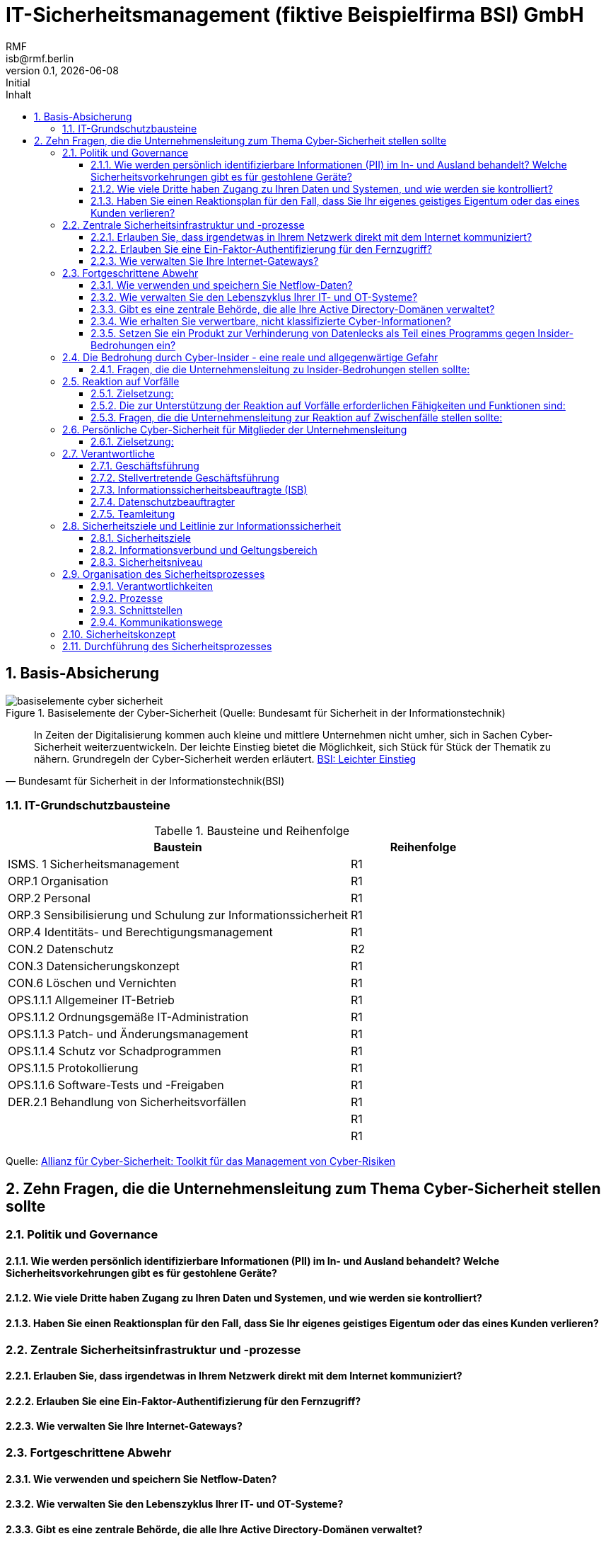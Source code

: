 = IT-Sicherheitsmanagement (fiktive Beispielfirma BSI) GmbH
:asciidoc-version: 2.0.20 [https://asciidoctor.org]
:author: RMF 
:email: isb@rmf.berlin
:author: RMF 
:source-highlighter: rouge
:lang: de
:icons: font
:doctype: article
:docstatus: In Bearbeitung
// :docstatus: Aktiv
// :docstatus: Archiviert (inaktiv)
// :docstatus: adoc-Vorlage
:asciidoc-file: 90-11_IT-Sicherheitsmanagement.adoc
:docdate: 21.10.2020
:revnumber: 0.1
:revdate: {localdate}
:revremark: Initial
:last-update-label: zuletzt geändert: 
:table-caption: Tabelle
:sectnums:
:toc-title: Inhalt
:toc:
:toclevels: 3

// übersetzen mit asciidoctor zu PDF
// asciidoctor-pdf -a pdf-themesdir=/Users/webmaster/Documents/asciidoc/resources/themes -a pdf-theme=isb -a pdf-fontsdir=/Users/webmaster/Documents/asciidoc/resources/fonts/ 90-11_IT-Sicherheitsmanagement.adoc
// 
// umwandeln in XML DocBook
// asciidoctor -b docbook 90-11_IT-Sicherheitsmanagement.adoc
// 
// umwandeln von DocBook nach RTF
// pandoc -s --normalize --smart -f docbook -t rtf 90-11_IT-Sicherheitsmanagement.xml -o 90-11_IT-Sicherheitsmanagement.rtf
// 
//  RTF kann dann in MS Word weiter bearbeitet werden




== Basis-Absicherung
// tag::image[]
.Basiselemente der Cyber-Sicherheit (Quelle: Bundesamt für Sicherheit in der Informationstechnik)
image::img/basiselemente-cyber-sicherheit.jpg[]
[quote, Bundesamt für Sicherheit in der Informationstechnik(BSI)]
In Zeiten der Digitalisierung kommen auch kleine und mittlere Unternehmen nicht umher, sich in Sachen Cyber-Sicherheit weiterzuentwickeln. Der leichte Einstieg bietet die Möglichkeit, sich Stück für Stück der Thematik zu nähern. Grundregeln der Cyber-Sicherheit werden erläutert.
https://www.bsi.bund.de/DE/Themen/Unternehmen-und-Organisationen/Informationen-und-Empfehlungen/KMU/leichter_Einstieg/leichter_Einstieg_node.html[BSI: Leichter Einstieg ]

// end::image[]

// tag::main[]
=== IT-Grundschutzbausteine
[cols="7,3", options="header"]
.Bausteine und Reihenfolge 
|===
|Baustein|Reihenfolge
|ISMS. 1 Sicherheitsmanagement|R1
|ORP.1 Organisation|R1
|ORP.2 Personal|R1
|ORP.3 Sensibilisierung und Schulung zur Informationssicherheit|R1
|ORP.4 Identitäts- und Berechtigungsmanagement
|R1
|CON.2 Datenschutz |R2
|CON.3 Datensicherungskonzept|R1
|CON.6 Löschen und Vernichten|R1
|OPS.1.1.1 Allgemeiner IT-Betrieb|R1
|OPS.1.1.2 Ordnungsgemäße IT-Administration|R1
|OPS.1.1.3 Patch- und Änderungsmanagement|R1
|OPS.1.1.4 Schutz vor Schadprogrammen|R1
|OPS.1.1.5 Protokollierung|R1
|OPS.1.1.6 Software-Tests und -Freigaben|R1
|DER.2.1 Behandlung von Sicherheitsvorfällen|R1
||R1
||R1

|===


[.text-right]
[.small]#Quelle: https://www.allianz-fuer-cybersicherheit.de/SharedDocs/Downloads/Webs/ACS/DE/NACD/toolkit_management_cyber_risiken_de.pdf?__blob=publicationFile&v=6?[Allianz für Cyber-Sicherheit: Toolkit für das Management von Cyber-Risiken]#

== Zehn Fragen, die die Unternehmensleitung zum Thema Cyber-Sicherheit stellen sollte

=== Politik und Governance
==== Wie werden persönlich identifizierbare Informationen (PII) im In- und Ausland behandelt? Welche Sicherheitsvorkehrungen gibt es für gestohlene Geräte?

==== Wie viele Dritte haben Zugang zu Ihren Daten und Systemen, und wie werden sie kontrolliert?


==== Haben Sie einen Reaktionsplan für den Fall, dass Sie Ihr eigenes geistiges Eigentum oder das eines Kunden verlieren?

=== Zentrale Sicherheitsinfrastruktur und -prozesse

==== Erlauben Sie, dass irgendetwas in Ihrem Netzwerk direkt mit dem Internet kommuniziert?

==== Erlauben Sie eine Ein-Faktor-Authentifizierung für den Fernzugriff?

==== Wie verwalten Sie Ihre Internet-Gateways?

=== Fortgeschrittene Abwehr

==== Wie verwenden und speichern Sie Netflow-Daten?

==== Wie verwalten Sie den Lebenszyklus Ihrer IT- und OT-Systeme?

==== Gibt es eine zentrale Behörde, die alle Ihre Active Directory-Domänen verwaltet?

==== Wie erhalten Sie verwertbare, nicht klassifizierte Cyber-Informationen?

==== Setzen Sie ein Produkt zur Verhinderung von Datenlecks als Teil eines Programms gegen Insider-Bedrohungen ein?

=== Die Bedrohung durch Cyber-Insider - eine reale und allgegenwärtige Gefahr

- Unvorsichtige Mitarbeitende: Mitarbeitende, die ohne böswillige Absicht Ressourcen missbrauchen, gegen Nutzungsrichtlinien verstoßen, Daten falsch handhaben, nicht zugelassene Anwendungen installieren, usw.

- Insider-Agenten: Insider, die von Dritten rekrutiert, umworben oder bestochen werden, um Daten zu exfiltrieren.

- Verärgerte Mitarbeitende: Insider, die versuchen, ihrem Unternehmen durch die Zerstörung von Daten oder die Störung von Geschäftsabläufen zu schaden.

- Böswillige Insider: Akteure, die ihre Privilegien nutzen, um zum eigenen Vorteil auf Daten zuzugreifen.

- Rücksichtslose Dritte: Geschäftspartner, die die Sicherheit durch Nachlässigkeit, Missbrauch oder böswilligen Zugriff auf oder die Nutzung von Anlagen gefährden.

==== Fragen, die die Unternehmensleitung zu Insider-Bedrohungen stellen sollte:

- Welche Systeme gibt es (Hintergrundüberprüfungen, Kanäle für Mitarbeitende zur Meldung von Bedenken usw.), um Mitarbeitende zu überprüfen und bösartiges Verhalten zu erkennen? Besteht eine enge Zusammenarbeit zwischen der Informationssicherheit,der physischen Sicherheit, der Rechtsabteilung, der Personalabteilung, den Unternehmensermittlungen und anderen wichtigen Partnern bei der Verwaltung dieser Systeme?

- Erhalten die Mitarbeitenden nur Zugang zu Daten und Systemen, die sie für ihre Arbeit benötigen (nicht mehr und nicht weniger)? Wie wird der Zugang verwaltet, wenn ein Mitarbeitende das Unternehmen verlässt oder eine neue Stelle im Unternehmen annimmt?

- Weiß das Sicherheitsteam genau, welche Mitarbeitenden über erhöhte Privilegien verfügen, und werden diese überwacht, um sicherzustellen, dass sie ihren Zugang nicht missbrauchen?

• Gibt es Verfahren und Technologien, um zu erkennen und zu verhindern, dass Informationen das Netz verlassen? Wird die Verwendung von Wechseldatenträgern (wie externe Speichermedien) kontrolliert?

- Gibt es eine Richtlinie zur Datenklassifizierung, die eine ordnungsgemäße Kennzeichnung und Handhabung gewährleistet?

• Woher wissen wir, dass unsere Erkennungsversuche funktionieren und wie wirksam sie sind? Testen wir sie regelmäßig mit internen Mitteln und externen Parteien, um sie zu validieren?

• Gibt es einen umfassenden Plan für die Reaktion auf Vorfälle, der alle Beteiligten einbezieht (Personalabteilung, Rechtsabteilung, Compliance, Sicherheit und andere)? Besteht eine enge Beziehung zu Partnern der Strafverfolgungsbehörden für die Reaktion auf Vorfälle? Gibt es interne forensische Fähigkeiten oder wird ein externes Unternehmen beauftragt?

• Verfügen wir über ein Sicherungs- und Wiederherstellungsprogramm? Können wir unsere Systeme und kritischen Daten wiederherstellen, wenn der Zugriff auf das Hauptsystem verhindert wird oder die Daten beschädigt werden? Verfügen wir über strenge Kontrollen in Bezug auf unsere kritischen Lieferantenbeziehungen?


=== Reaktion auf Vorfälle
==== Zielsetzung:
Die Fähigkeit, auf Vorfälle zu reagieren, ist notwendig, um Ereignisse und Zwischenfälle schnell zu erkennen, Verluste und Zerstörungen zu minimieren, die ausgenutzten Schwachstellen zu entschärfen und die Geschäftsdienste wiederherzustellen. Dieses Toolkit beschreibt die Schritte, die Unternehmensleitung durchführen sollte, um sicherzustellen, dass ihre Organisationen über ein effektives Programm zur Reaktion auf Vorfälle verfügen.

==== Die zur Unterstützung der Reaktion auf Vorfälle erforderlichen Fähigkeiten und Funktionen sind:

• Verwaltung: Kenntnis der Vermögenswerte und ihres Verbleibs mit entsprechenden Kontrollen, Datenschutz und regelmäßiger Risikobewertung und -verwaltung

• Schutzfähigkeiten: Richtlinien, Sensibilisierung und Schulung der Mitarbeitenden, Kontrollverfahren zur Überprüfung des Zugangs, Verfahren zum Schutz von Informationen und kontinuierliche Überprüfung:

• Erkennung: Fähigkeiten zur Erkennung von Anomalien und Ereignissen sowie zur kontinuierlichen Überwachung der Wirksamkeit

• Reaktion: Reaktionsplan, regelmäßige Cyber-Übungen, koordinierte Bemühungen zwischen Technologie-Teams, Unternehmen, Rechtsabteilung, Kommunikation und Strafverfolgungsbehörden

• Wiederherstellen: Rasche Abhilfe und Nachbesserung

==== Fragen, die die Unternehmensleitung zur Reaktion auf Zwischenfälle stellen sollte:

. Gibt es einen Plan mit einer klaren Definition von Ereignissen, Rollen und Verantwortlichkeiten sowie Eskalationsprozessen? Sind zentrale Unternehmensfunktionen wie IT, Wirtschaft, Recht und Kommunikation in den Reaktionsplan integriert? Wie fügt er sich in den Krisen- und Geschäftswiederherstellungsplan des Unternehmens ein?

. Welches sind die Eskalationskriterien für die Benachrichtigung der obersten Führungsebene und des Vorstands, falls erforderlich? Wer hat die endgültige Entscheidungsbefugnis?

. Wird die Widerstandsfähigkeit Unternehmens und der Organisationen anhand großer Risikoszenarien getestet, die durch Übungen und gemeinsame Bedrohungssimulationen geübt werden?

. Gibt es etablierte Beziehungen zu Sicherheitsbehörden, Strafverfolgungsbehörden und wichtigen Regulierungsbehörden? Gibt es Beziehungen zum Informationsaustausch durch Informationsaustausch- und Analysezentren und Konsortien und andere Unternehmen?

. Kennt die Organisation die Melde- und Berichtspflichten (z. B. US Securities and Exchange Commission, General Data Protection Regulation, BSI-Gesetz, Verteidigungsministerium und Defense Security Service für geprüfte Auftragnehmer und die Bundesregierung) und behält sie im Auge? Wie lauten sie?

. Welches sind die Kriterien und wie sieht das Verfahren zur Offenlegung von Vorfällen gegenüber Investoren aus?

. Was können wir tun, um die Verluste durch einen Vorfall zu verringern?

. Welches sind die wichtigsten Leistungsindikatoren, um die Wirksamkeit der Reaktion auf Vorfälle zu messen (z. B. Zeit bis zur Entdeckung und Zeit bis zur Reaktion)?

. Welche wichtigen Schritte unternehmen wir nach einem kritischen Zwischenfall? Welche Schritte unternehmen wir, um sicherzustellen, dass sich ein solcher Vorfall nicht wiederholt? Was hat die Organisation aus dem Vorfall gelernt?

=== Persönliche Cyber-Sicherheit für Mitglieder der Unternehmensleitung

==== Zielsetzung:
Auch wenn die Cyber-Sicherheit in einem Unternehmen unglaublich wichtig ist, müssen die Mitglieder der Unternehmensleitung die richtige Cyber-Sicherheitspraxis anwenden und ihre Geräte und ihre Privatsphäre schützen. Dieses Tool enthält 10 Empfehlungen für Unternehmensleitende, um ihre eigene Cyber-Sicherheit zu verbessern.

. Stellen Sie sicher, dass alle Ihre Geräte mit aktueller Software ausgestattet sind. Es ist wichtig, dass Sie Ihre Geräte und Anwendungen auf dem neuesten Stand der Software halten, die verfügbar ist.

. Sperren Sie Ihr WiFi, so selbstverständlich wie Sie auch Ihr Haus abschließen. Legen Sie ein neues Passwort fest, das über die Werkseinstellung hinausgeht. Richten Sie ein Gastkonto für Hausbesucher, Auftragnehmer usw. ein.

. Sichern Sie Ihre Daten häufig - mindestens einmal pro Monat. Nutzen Sie einen verschlüsselten Backup-Dienst, um sich vor Ransomware zu schützen. 

. Denken Sie nach, bevor Sie etwas posten, und minimieren Sie Ihr digitales Risiko. Teilen Sie nichts, was Krimi
nellen Aufschluss über Ihren derzeitigen oder zukünftigen Aufenthaltsort geben könnte. Sperren Sie Ihre Konten in den sozialen Medien, indem Sie Ihre Beiträge auf Freunde beschränken. Überprüfen Sie regelmäßig Ihre Datenschutz- und Sicherheitseinstellungen und setzen Sie sie um.

. Schalten Sie die Zwei-Faktor-Authentifizierung für alles ein. Verwenden Sie biometrische Daten, wo immer es möglich ist.

. Verwenden Sie komplexe Kennwörter für sensible Konten. Verwenden Sie (z. B.) den Schlüsselbund Ihres iPhones, um Ihre Passwörter zu sichern. Verwenden Sie die empfohlenen sicheren Passwörter.

. Bestimmen Sie einen Computer/Gerät (den Ihre Kinder nicht benutzen können), um sensible und finanzielle Transaktionen durchzuführen.

. Recherchieren Sie regelmäßig und gründlich, was es über Sie und Ihre Familie zu wissen gibt. 

. Entsorgen Sie elektronische Geräte sicher; löschen oder zerstören Sie das Gerät.

. Sperren Sie Ihr Guthaben. Eine Kreditsperre ist ein wirksames Mittel gegen finanziellen Identitätsdiebstahl und gibt Ihnen maximale Kontrolle darüber, wer Zugang zu Ihrem Kredit hat




=== Verantwortliche

==== Geschäftsführung

- Die Leitungsebene trägt die Gesamtverantwortung für Informationssicherheit.
- Die Leitungsebene muss jederzeit über mögliche Risiken und Konsequenzen für die Informationssicherheit informiert sein. 
- Die Leitungsebene initiiert den Informationssicherheitsprozess innerhalb der Institution und benennt einen verantwortlichen Informationssicherheitsbeauftragten (ISB).
- Die Leitungsebene unterstützt den ISB vollständig und stellt ausreichende Ressourcen bereit, um die gesetzten Ziele erreichen zu können.

==== Stellvertretende Geschäftsführung

==== Informationssicherheitsbeauftragte (ISB)

In einer Institution muss es einen Ansprechpartner für alle Aspekte rund um das Thema Informationssicherheit geben. Nur ein zentraler Ansprechpartner kann ein gängiges Problem lösen: Im geschäftlichen Alltag werden Aspekte der Informationssicherheit häufig vernachlässigt, sie gehen in manchen Institutionen schlichtweg unter. Dadurch besteht bei fehlender oder unklarer Aufteilung der Zuständigkeit die Gefahr, dass Informationssicherheit grundsätzlich zu einem »Problem anderer Leute«å wird. 

Der ISB koordiniert die Aufgabe »Informationssicherheit«, identifiziert Schwachstellen und arbeitet daran, das Sicherheitsniveau zu erhöhen. 

===== Zuständigkeiten und Aufgaben des ISB

- Informationssicherheitsprozess steuern und bei allen damit zusammenhängenden Aufgaben mitwirken
- die Leitungsebene bei der Erstellung der Leitlinie zur Informationssicherheit unterstützen
- die Erstellung des Sicherheitskonzepts, des Notfallvorsorgekonzepts und Sicherheitsrichtlinien koordinieren sowie weitere Richtlinien und Regelungen zur Informationssicherheit erlassen
- die Realisierung von Sicherheitsmaßnahmen initiieren und überprüfen
- der Leitungsebene über den Status quo der Informationssicherheit berichten
- sicherheitsrelevante Projekte koordinieren
- Sicherheitsvorfälle untersuchen
- Sensibilisierungs- und Schulungsmaßnahmen zur Informationssicherheit initiieren und koordinieren

==== Datenschutzbeauftragter

==== Teamleitung


=== Sicherheitsziele und Leitlinie zur Informationssicherheit

Ziel des Sicherheitsmanagements ist es, ein angestrebtes Sicherheitsniveau zu erreichen und dieses dauerhaft aufrechtzuerhalten sowie bestenfalls stetig zu verbessern. Daher müssen der Prozess selbst und die Organisationsstrukturen für Informationssicherheit regelmäßig daraufhin überprüft werden, ob sie angemessen, wirksam und effizient sind. Dasselbe gilt für die gewählten Maßnahmen.  

==== Sicherheitsziele

- Sicherheitsrisiken für die Institution und deren Informationen
- Auswirkungen und Kosten im Schadensfall
- Auswirkungen von Sicherheitsvorfällen auf kritische Geschäftsprozesse
- Sicherheitsanforderungen, die sich aus gesetzlichen und vertraglichen Vorgaben ergeben
- die für eine Branche typischen Vorgehensweisen zur Informationssicherheit
- der aktuelle Stand der Informationssicherheit in der Institution mit abgeleiteten Handlungsempfehlungen

==== Informationsverbund und Geltungsbereich

Zum Informationsverbund der (fiktive Beispielfirma BSI) GmbH gehören die Geschäftsführung, alle Filialen, die Erziehungstellen, die Geschäftsstelle und die Mitarbeitenden für Lohn- und Finanzbuchhaltung.

Zu den externen Partnern gehören die Firma ABC für die Bilanz und die Firma XYZ für die Lohnabrechnung.

Für die Geschäftsprozesse  und Fachaufgaben:

Für die Schnittstellen zu externen Partnern:




==== Sicherheitsniveau

=== Organisation des Sicherheitsprozesses

==== Verantwortlichkeiten

==== Prozesse

==== Schnittstellen

==== Kommunikationswege

=== Sicherheitskonzept


=== Durchführung des Sicherheitsprozesses

// end::main[]

[cols="1,5,2", options="header"]
.Dokumentenmanagement
|===
|Nr.
|Anlage bzw. Verweis auf weitere Dokumente
|Dok.-Nr./Anmerkung

|
|
|

|===

{nbsp} +
{nbsp} +
{nbsp} +
{nbsp} +
[.text-right]
[.small]=Version: {revnumber} ({revremark}) vom {revdate} | Status: icon:hourglass-start[] {docstatus}=

// icon:times[]

// icon:check[]

// icon:file[]

// icon:question-circle[]

// icon:exclamation-triangle[]

// icon:list-ol[]

// icon:list-ul[]

// icon:comment[]

// icon:pencil[]

// icon:folder-open[]

// icon:exclamation-circle[]

// icon:link[]

// icon:users[]

// icon:hourglass-start[]

// icon:hourglass-end[]

// icon:question[]

// icon:chain-broken[]

// icon:[]

// icon:[]

// icon:[]

// icon:[]

// icon:[]
